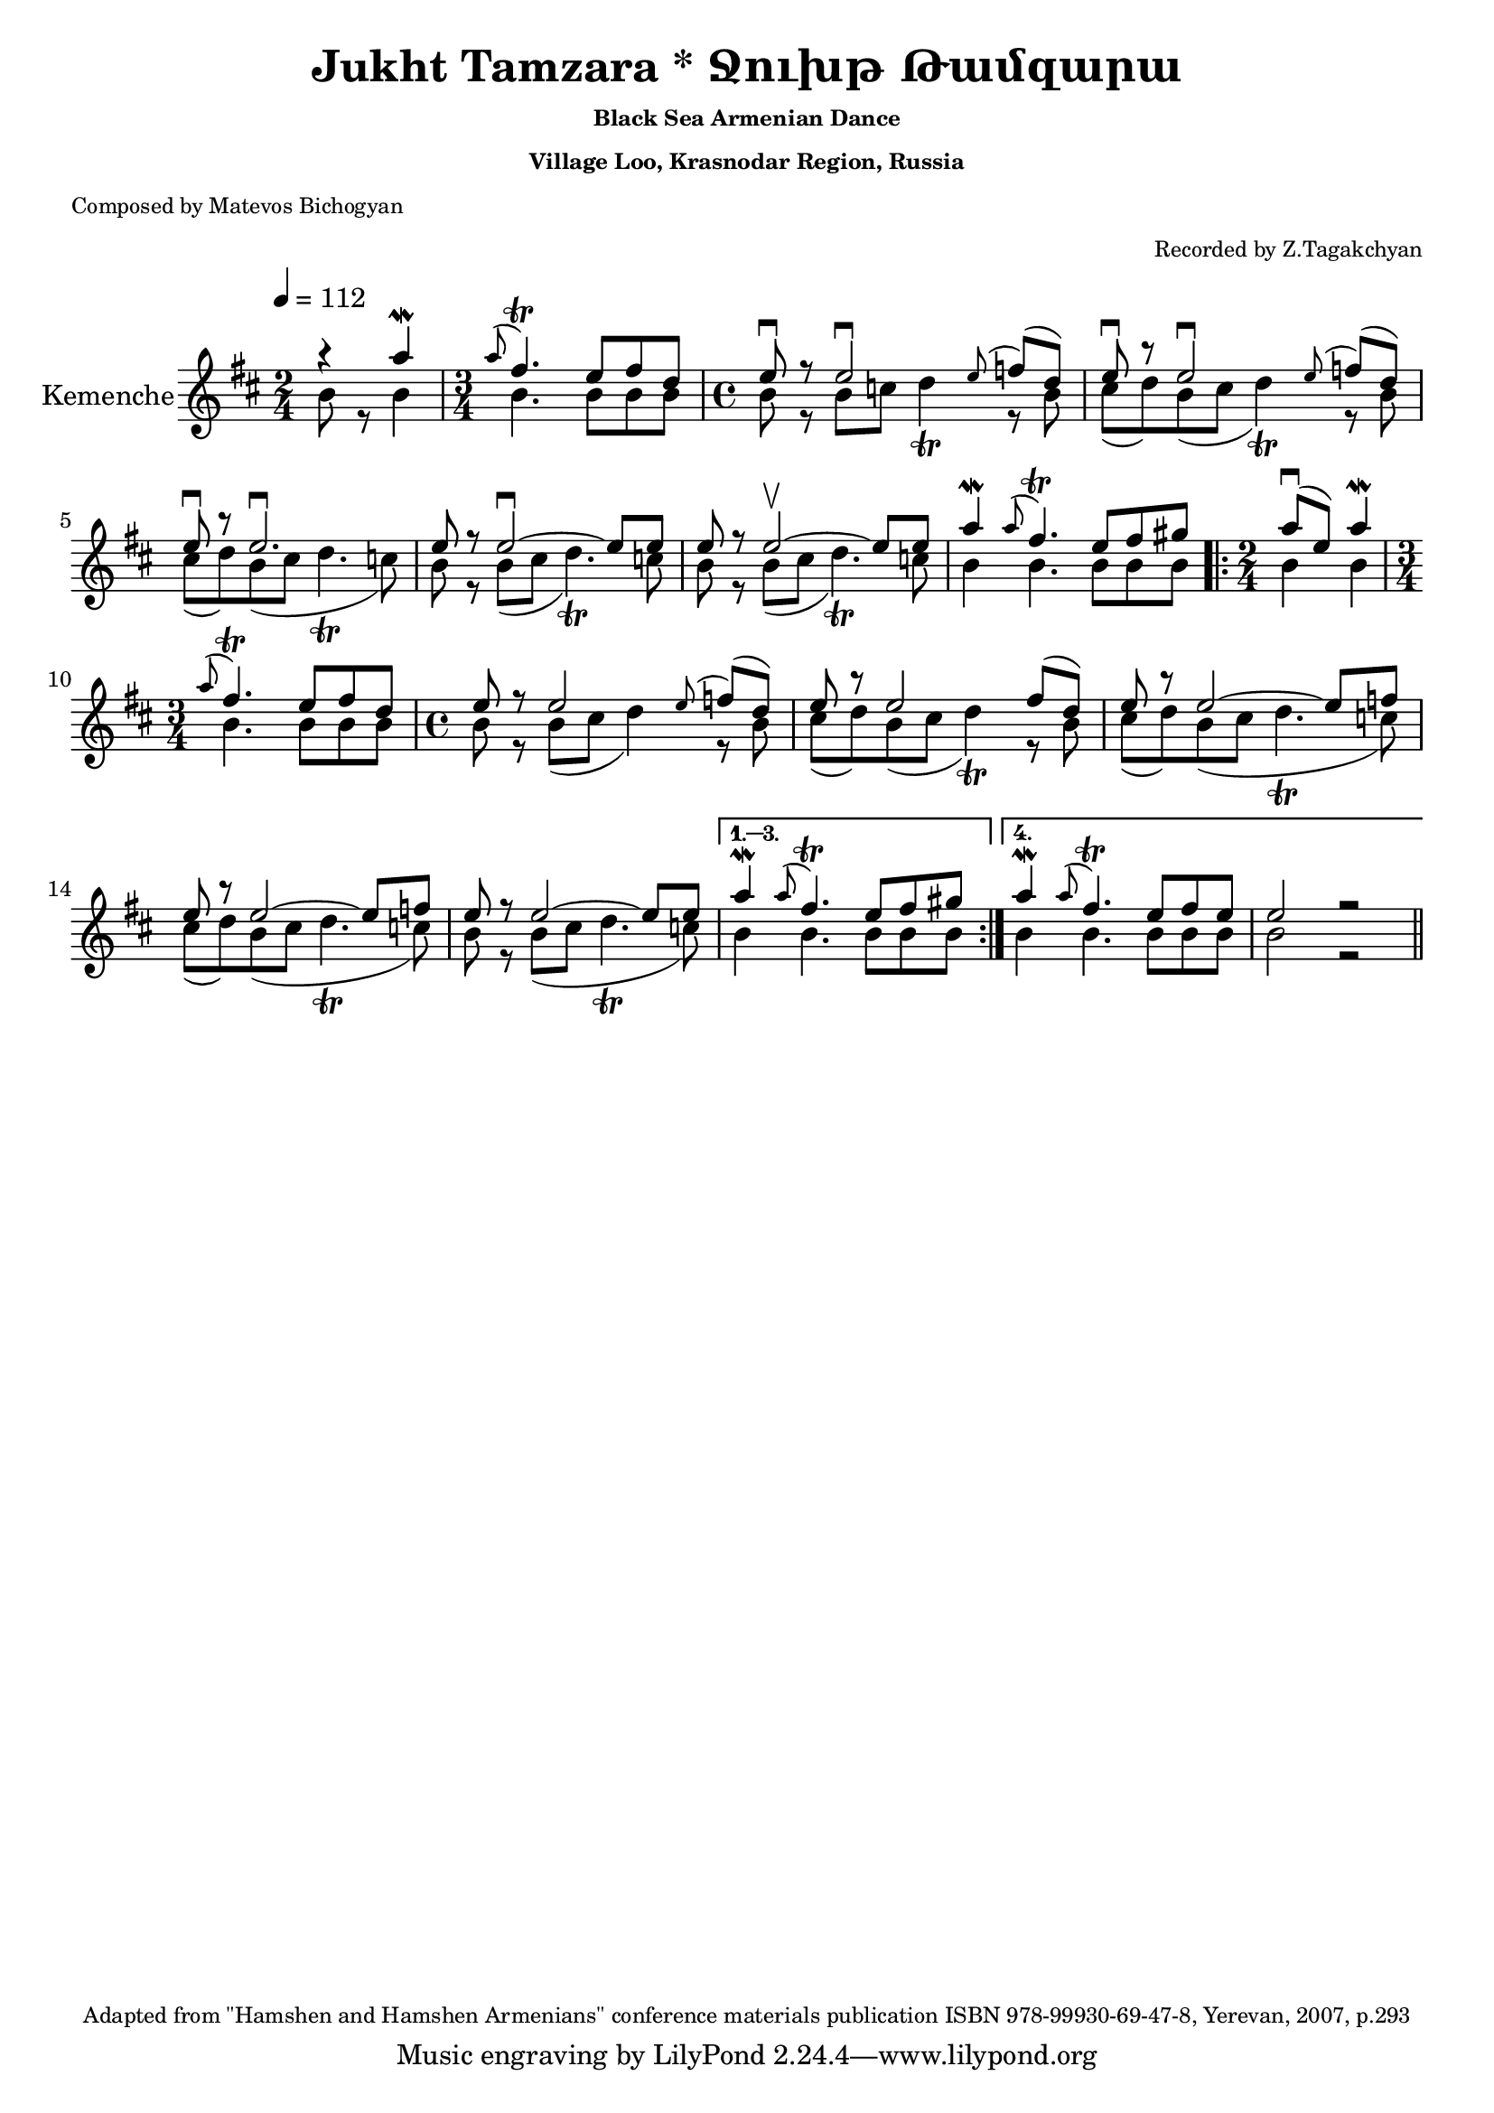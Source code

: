 \version "2.20.0"

i = \context Staff \relative c'' \new Voice = "fiddle" {
    \voiceOne
    \time 2/4 r4 a'\mordent                                      | %1
    \time 3/4 \appoggiatura a8 fis4.\trill e8 fis d              | %2 
    \time 4/4 e8\downbow r e2\downbow   \appoggiatura e8 f8( d)  | %3
              e8\downbow r e2\downbow   \appoggiatura e8 f8( d)  | %4
              e8\downbow r e2.\downbow                           | %5
              e8 r e2\downbow ~ e8 e                             | %6
              e8 r e2\upbow ~ e8 e                               | %7
              a4\mordent \appoggiatura a8 fis4.\trill e8 fis gis | %8 
    \repeat volta 4 {
        \time 2/4 a8(\downbow e) a4\mordent                      | %9
        \time 3/4 \appoggiatura a8 fis4.\trill e8 fis d          | %10
        \time 4/4 e8 r e2    \appoggiatura e8 f8( d)             | %11
                  e8 r e2                  fis8( d)              | %12
                  e8 r e2 ~                e8 f                  | %13
                  e8 r e2 ~                e8 f                  | %14
                  e8 r e2 ~                e8 e                  | %15
    }
    \alternative {
        {      
            a4\mordent \appoggiatura a8 fis4.\trill e8 fis gis   | %16
        }
        {
            a4\mordent \appoggiatura a8 fis4.\trill e8 fis e     | %17
            e2 r                                          \bar "||"%18
        }
    }
}

ii = \context Staff \relative c'' \new Voice = "fiddle" {
    \voiceTwo
    b8 r b4                            |  %1
    b4. b8 b b                         |  %2
    b8 r b c d4\trill r8 b             |  %3
    cis8( d) b( cis d4\trill) r8 b     |  %4
    cis8( d) b( cis d4.\trill c8)      |  %5
    b8 r b( cis d4.\trill) c8          |  %6
    b8 r b( cis d4.\trill) c8          |  %7
    b4 b4. b8 b b                      |  %8
    \repeat volta 4 {
        b4 b                           |  %9
        b4. b8 b b                     |  %10
        b8 r b( cis d4) r8 b           |  %11
        cis8( d) b( cis d4\trill) r8 b |  %12
        cis8( d) b( cis d4.\trill c8)  |  %13
        cis8( d) b( cis d4.\trill c8)  |  %14
        b8 r     b( cis d4.\trill c8)  |  %15
    }
    \alternative {
        {    
           b4 b4. b8 b b               |  %16
        }
        {
           b4 b4. b8 b b               |  %17
           b2 r                 \bar "||" %18
        }
    }
}

music = <<
    \override Score.MetronomeMark.padding = #5
    \new Staff = "main" {
        \tempo 4 = 112
        \key d \major
        \relative c' {
            
            \set Staff.instrumentName = "Kemenche"
            \set Staff.midiInstrument = "violin"
            
            % Instrumental Introduction
            << { \i }  \new Voice = "drone" { \ii } >>
            
            % Unison solo and kemenche
            %\oneVoice \solo
            
            % Instrumental solo and conclusion
            % << { \iii } \new Voice = "drone" { \iv } >>
            
        }
    }
   %\new Lyrics \lyricsto "singer" \verse
>>

\book {
    \header{
        title       = "Jukht Tamzara * Ջուխթ Թամզարա"
        subtitle    = \markup { \tiny "Black Sea Armenian Dance" }
        subsubtitle = \markup { \tiny "Village Loo, Krasnodar Region, Russia" }
        %instrument = \markup { \tiny "Black Sea Fiddle (Karadeniz Kemencesi, Pontiaki Lyra)" }
        poet        = \markup { \tiny "Composed by Matevos Bichogyan" }
        arranger    = \markup { \tiny "Recorded by Z.Tagakchyan" }
        enteredby   = "Avetik Topchyan"
        date        = "February 2009"
        copyright   = \markup { \tiny "Adapted from \"Hamshen and Hamshen Armenians\" conference materials publication ISBN 978-99930-69-47-8, Yerevan, 2007, p.293" }
    }
    
    \score{
        \music
        \layout{}
    }
    
    \score{
        % \applyMusic #unfold-repeats 
        \music
        \midi{}
    }
}

%{
convert-ly (GNU LilyPond) 2.16.2  convert-ly: Processing `'...
Applying conversion: 2.11.2, 2.11.3, 2.11.5, 2.11.6, 2.11.10, 2.11.11,
2.11.13, 2.11.15, 2.11.23, 2.11.35, 2.11.38, 2.11.46, 2.11.48,
2.11.50, 2.11.51, 2.11.52, 2.11.53, 2.11.55, 2.11.57, 2.11.60,
2.11.61, 2.11.62, 2.11.64, 2.12.0, 2.12.3, 2.13.0, 2.13.1, 2.13.4,
2.13.10, 2.13.16, 2.13.18, 2.13.20, 2.13.27, 2.13.29, 2.13.31,
2.13.36, 2.13.39, 2.13.40, 2.13.42, 2.13.44, 2.13.46, 2.13.48,
2.13.51, 2.14.0, 2.15.7, 2.15.9, 2.15.10, 2.15.16, 2.15.17, 2.15.18,
2.15.19, 2.15.20, 2.15.25, 2.15.32, 2.15.39, 2.15.40, 2.15.42,
2.15.43, 2.16.0
%}


%{
convert-ly (GNU LilyPond) 2.20.0  convert-ly: Processing `'...
Applying conversion: 2.17.0, 2.17.4, 2.17.5, 2.17.6, 2.17.11, 2.17.14,
2.17.15, 2.17.18, 2.17.19, 2.17.20, 2.17.25, 2.17.27, 2.17.29,
2.17.97, 2.18.0, 2.19.2, 2.19.7, 2.19.11, 2.19.16, 2.19.22, 2.19.24,
2.19.28, 2.19.29, 2.19.32, 2.19.40, 2.19.46, 2.19.49, 2.19.80, 2.20.0
%}
